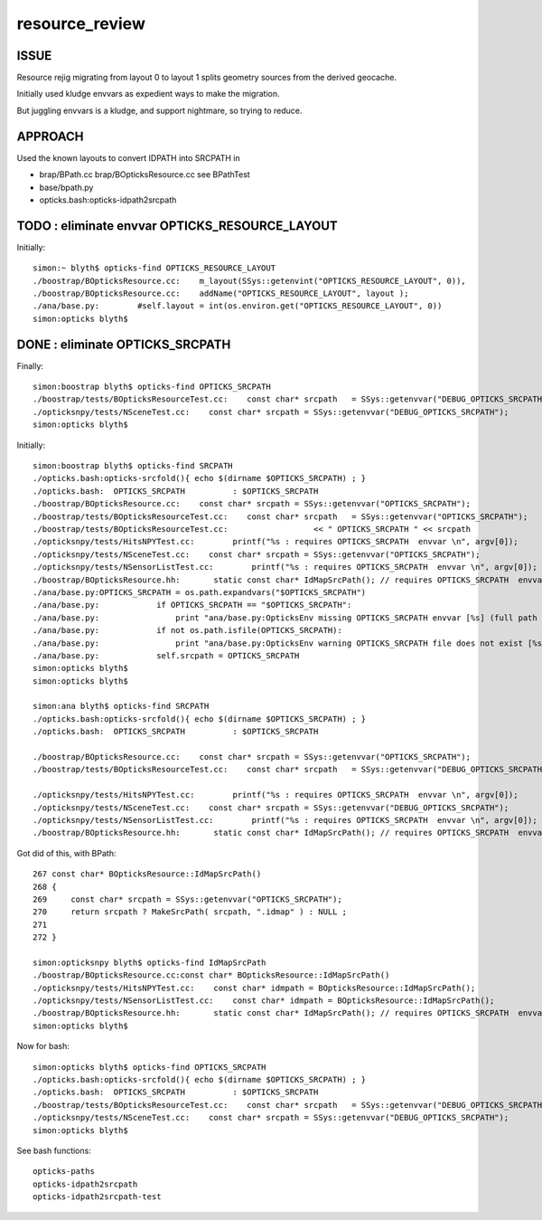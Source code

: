 resource_review
==================

ISSUE
------

Resource rejig migrating from layout 0 to layout 1 
splits geometry sources from the derived geocache.

Initially used kludge envvars as expedient ways to 
make the migration.

But juggling envvars is a kludge, and support nightmare, 
so trying to reduce.


APPROACH
---------

Used the known layouts to convert IDPATH into SRCPATH in 

* brap/BPath.cc brap/BOpticksResource.cc  see BPathTest 
* base/bpath.py
* opticks.bash:opticks-idpath2srcpath


TODO : eliminate envvar OPTICKS_RESOURCE_LAYOUT
------------------------------------------------

Initially::

    simon:~ blyth$ opticks-find OPTICKS_RESOURCE_LAYOUT 
    ./boostrap/BOpticksResource.cc:    m_layout(SSys::getenvint("OPTICKS_RESOURCE_LAYOUT", 0)),
    ./boostrap/BOpticksResource.cc:    addName("OPTICKS_RESOURCE_LAYOUT", layout );
    ./ana/base.py:        #self.layout = int(os.environ.get("OPTICKS_RESOURCE_LAYOUT", 0))
    simon:opticks blyth$ 



DONE : eliminate OPTICKS_SRCPATH 
------------------------------------------------------------------




Finally::

    simon:boostrap blyth$ opticks-find OPTICKS_SRCPATH
    ./boostrap/tests/BOpticksResourceTest.cc:    const char* srcpath   = SSys::getenvvar("DEBUG_OPTICKS_SRCPATH");
    ./opticksnpy/tests/NSceneTest.cc:    const char* srcpath = SSys::getenvvar("DEBUG_OPTICKS_SRCPATH");
    simon:opticks blyth$ 


Initially::

    simon:boostrap blyth$ opticks-find SRCPATH
    ./opticks.bash:opticks-srcfold(){ echo $(dirname $OPTICKS_SRCPATH) ; }
    ./opticks.bash:  OPTICKS_SRCPATH          : $OPTICKS_SRCPATH 
    ./boostrap/BOpticksResource.cc:    const char* srcpath = SSys::getenvvar("OPTICKS_SRCPATH"); 
    ./boostrap/tests/BOpticksResourceTest.cc:    const char* srcpath   = SSys::getenvvar("OPTICKS_SRCPATH");
    ./boostrap/tests/BOpticksResourceTest.cc:                  << " OPTICKS_SRCPATH " << srcpath 
    ./opticksnpy/tests/HitsNPYTest.cc:        printf("%s : requires OPTICKS_SRCPATH  envvar \n", argv[0]);
    ./opticksnpy/tests/NSceneTest.cc:    const char* srcpath = SSys::getenvvar("OPTICKS_SRCPATH");
    ./opticksnpy/tests/NSensorListTest.cc:        printf("%s : requires OPTICKS_SRCPATH  envvar \n", argv[0]);
    ./boostrap/BOpticksResource.hh:       static const char* IdMapSrcPath(); // requires OPTICKS_SRCPATH  envvar
    ./ana/base.py:OPTICKS_SRCPATH = os.path.expandvars("$OPTICKS_SRCPATH")
    ./ana/base.py:            if OPTICKS_SRCPATH == "$OPTICKS_SRCPATH":
    ./ana/base.py:                print "ana/base.py:OpticksEnv missing OPTICKS_SRCPATH envvar [%s] (full path to .dae geometry file) " % OPTICKS_SRCPATH
    ./ana/base.py:            if not os.path.isfile(OPTICKS_SRCPATH): 
    ./ana/base.py:                print "ana/base.py:OpticksEnv warning OPTICKS_SRCPATH file does not exist [%s] " % OPTICKS_SRCPATH
    ./ana/base.py:            self.srcpath = OPTICKS_SRCPATH 
    simon:opticks blyth$ 
    simon:opticks blyth$ 

    simon:ana blyth$ opticks-find SRCPATH
    ./opticks.bash:opticks-srcfold(){ echo $(dirname $OPTICKS_SRCPATH) ; }
    ./opticks.bash:  OPTICKS_SRCPATH          : $OPTICKS_SRCPATH 

    ./boostrap/BOpticksResource.cc:    const char* srcpath = SSys::getenvvar("OPTICKS_SRCPATH"); 
    ./boostrap/tests/BOpticksResourceTest.cc:    const char* srcpath   = SSys::getenvvar("DEBUG_OPTICKS_SRCPATH");

    ./opticksnpy/tests/HitsNPYTest.cc:        printf("%s : requires OPTICKS_SRCPATH  envvar \n", argv[0]);
    ./opticksnpy/tests/NSceneTest.cc:    const char* srcpath = SSys::getenvvar("DEBUG_OPTICKS_SRCPATH");
    ./opticksnpy/tests/NSensorListTest.cc:        printf("%s : requires OPTICKS_SRCPATH  envvar \n", argv[0]);
    ./boostrap/BOpticksResource.hh:       static const char* IdMapSrcPath(); // requires OPTICKS_SRCPATH  envvar



Got did of this, with BPath::

    267 const char* BOpticksResource::IdMapSrcPath()
    268 {
    269     const char* srcpath = SSys::getenvvar("OPTICKS_SRCPATH");
    270     return srcpath ? MakeSrcPath( srcpath, ".idmap" ) : NULL ;
    271 
    272 }

    simon:opticksnpy blyth$ opticks-find IdMapSrcPath
    ./boostrap/BOpticksResource.cc:const char* BOpticksResource::IdMapSrcPath()
    ./opticksnpy/tests/HitsNPYTest.cc:    const char* idmpath = BOpticksResource::IdMapSrcPath(); 
    ./opticksnpy/tests/NSensorListTest.cc:    const char* idmpath = BOpticksResource::IdMapSrcPath(); 
    ./boostrap/BOpticksResource.hh:       static const char* IdMapSrcPath(); // requires OPTICKS_SRCPATH  envvar
    simon:opticks blyth$ 



Now for bash::

    simon:opticks blyth$ opticks-find OPTICKS_SRCPATH
    ./opticks.bash:opticks-srcfold(){ echo $(dirname $OPTICKS_SRCPATH) ; }
    ./opticks.bash:  OPTICKS_SRCPATH          : $OPTICKS_SRCPATH 
    ./boostrap/tests/BOpticksResourceTest.cc:    const char* srcpath   = SSys::getenvvar("DEBUG_OPTICKS_SRCPATH");
    ./opticksnpy/tests/NSceneTest.cc:    const char* srcpath = SSys::getenvvar("DEBUG_OPTICKS_SRCPATH");
    simon:opticks blyth$ 

See bash functions::

    opticks-paths
    opticks-idpath2srcpath
    opticks-idpath2srcpath-test



